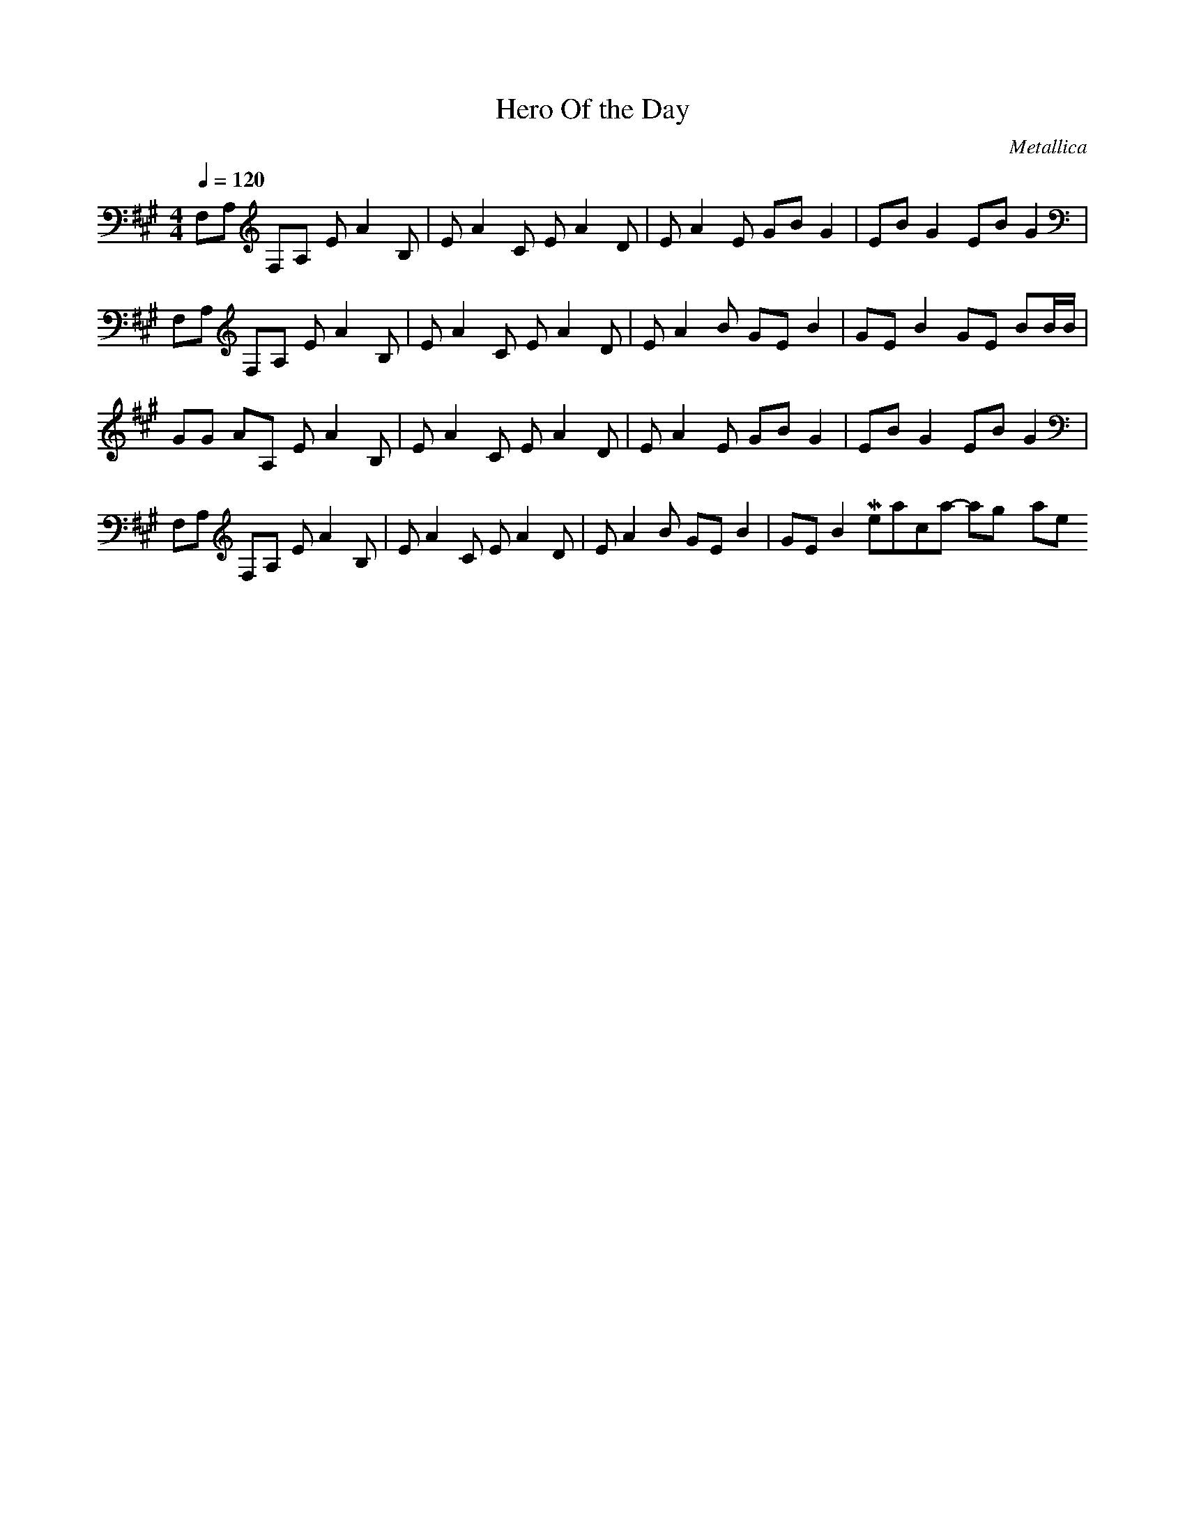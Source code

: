 X:1
T: Hero Of the Day
C: Metallica
Z: arae69
M: 4/4
L: 1/8
Q:1/4=120
K:A
V:1
F,A, F,A, EA2B,|EA2C EA2D|EA2E GB G2|EB G2 EB G2|
F,A, F,A, EA2B,|EA2C EA2D|EA2B GE B2|GE B2 GE BB/2B/2|
GG AA, EA2B,|EA2C EA2D|EA2E GB G2|EB G2 EB G2|
F,A, F,A, EA2B,|EA2C EA2D|EA2B GE B2|GE B2
Metallica - Wasting my hate 9/10 ! \0/
